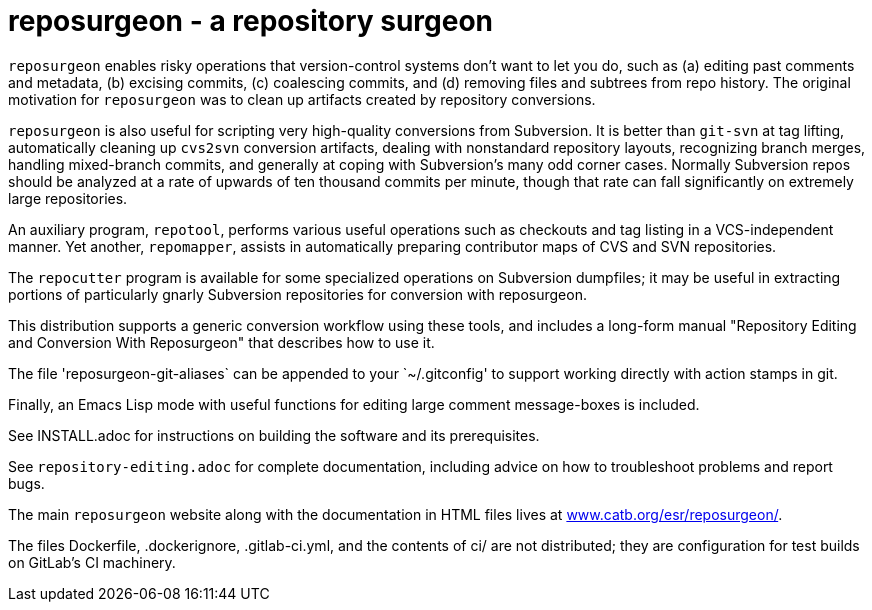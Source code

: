 = reposurgeon - a repository surgeon =

`reposurgeon` enables risky operations that version-control systems
don't want to let you do, such as (a) editing past comments and metadata,
(b) excising commits, (c) coalescing commits, and (d) removing files and
subtrees from repo history. The original motivation for `reposurgeon`
was to clean up artifacts created by repository conversions.

`reposurgeon` is also useful for scripting very high-quality
conversions from Subversion.  It is better than `git-svn` at tag
lifting, automatically cleaning up `cvs2svn` conversion artifacts,
dealing with nonstandard repository layouts, recognizing branch
merges, handling mixed-branch commits, and generally at coping with
Subversion's many odd corner cases.  Normally Subversion repos should
be analyzed at a rate of upwards of ten thousand commits per minute,
though that rate can fall significantly on extremely large
repositories.

An auxiliary program, `repotool`, performs various useful
operations such as checkouts and tag listing in a VCS-independent
manner.  Yet another, `repomapper`, assists in automatically preparing
contributor maps of CVS and SVN repositories.

The `repocutter` program is available for some specialized operations on
Subversion dumpfiles; it may be useful in extracting portions of
particularly gnarly Subversion repositories for conversion with
reposurgeon.

This distribution supports a generic conversion workflow using these
tools, and includes a long-form manual "Repository Editing and
Conversion With Reposurgeon" that describes how to use it.

The file 'reposurgeon-git-aliases` can be appended to your `~/.gitconfig' to
support working directly with action stamps in git.

Finally, an Emacs Lisp mode with useful functions for editing large
comment message-boxes is included.

See INSTALL.adoc for instructions on building the software and its
prerequisites.

See `repository-editing.adoc` for complete documentation, including
advice on how to troubleshoot problems and report bugs.

The main `reposurgeon` website along with the documentation in HTML files
lives at http://www.catb.org/esr/reposurgeon/[www.catb.org/esr/reposurgeon/].

The files Dockerfile, .dockerignore, .gitlab-ci.yml, and the contents of ci/
are not distributed; they are configuration for test builds on GitLab's
CI machinery.
